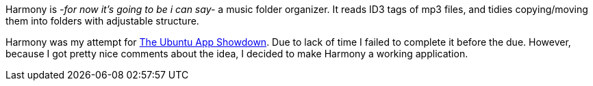 Harmony is _-for now it's going to be i can say-_ a music folder organizer. It reads ID3 tags of mp3 files, and tidies copying/moving them into folders with adjustable structure.

Harmony was my attempt for http://developer.ubuntu.com/showdown/[The Ubuntu App Showdown]. Due to lack of time I failed to complete it before the due. However, because I got pretty nice comments about the idea, I decided to make Harmony a working application.
